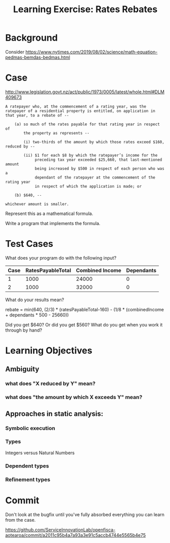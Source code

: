 #+TITLE: Learning Exercise: Rates Rebates

* Background

Consider https://www.nytimes.com/2019/08/02/science/math-equation-pedmas-bemdas-bedmas.html

* Case

http://www.legislation.govt.nz/act/public/1973/0005/latest/whole.html#DLM409673

#+begin_src text
A ratepayer who, at the commencement of a rating year, was the
ratepayer of a residential property is entitled, on application in
that year, to a rebate of --

    (a) so much of the rates payable for that rating year in respect of
        the property as represents --

        (i) two-thirds of the amount by which those rates exceed $160, reduced by --

        (ii) $1 for each $8 by which the ratepayer’s income for the
             preceding tax year exceeded $25,660, that last-mentioned amount
             being increased by $500 in respect of each person who was a
             dependant of the ratepayer at the commencement of the rating year
             in respect of which the application is made; or

    (b) $640, --

whichever amount is smaller.
#+end_src

Represent this as a mathematical formula.

Write a program that implements the formula.

* Test Cases

What does your program do with the following input?

| Case | RatesPayableTotal | Combined Income | Dependants |
|------+-------------------+-----------------+------------|
|    1 |              1000 |           24000 |          0 |
|    2 |              1000 |           32000 |          0 |

What do your results mean?

rebate = min(640, (2/3) * (ratesPayableTotal-160) - (1/8 * (combinedIncome + dependants * 500 - 25660))

Did you get $640? Or did you get $560? What do you get when you work it through by hand?

* Learning Objectives
** Ambiguity
*** what does "X reduced by Y" mean?
*** what does "the amount by which X exceeds Y" mean?
** Approaches in static analysis:
*** Symbolic execution
*** Types
Integers versus Natural Numbers
*** Dependent types
*** Refinement types

* Commit

Don't look at the bugfix until you've fully absorbed everything you can learn from the case.

https://github.com/ServiceInnovationLab/openfisca-aotearoa/commit/a2011c95b4a7a93a3e91c5accb4744e5565b4e75


